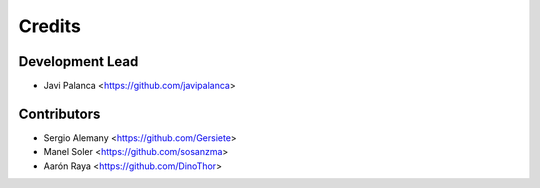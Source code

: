 =======
Credits
=======

Development Lead
----------------

* Javi Palanca <https://github.com/javipalanca>

Contributors
------------

* Sergio Alemany <https://github.com/Gersiete>
* Manel Soler <https://github.com/sosanzma>
* Aarón Raya <https://github.com/DinoThor>

